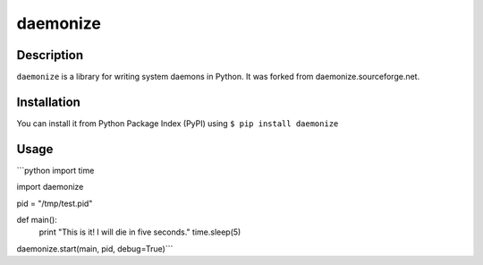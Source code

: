 daemonize
=========

Description
-----------
``daemonize`` is a library for writing system daemons in Python. It was forked from daemonize.sourceforge.net.

Installation
------------
You can install it from Python Package Index (PyPI) using ``$ pip install daemonize``

Usage
-----
```python
import time

import daemonize

pid = "/tmp/test.pid"

def main():
        print "This is it!  I will die in five seconds."
        time.sleep(5)

daemonize.start(main, pid, debug=True)```
